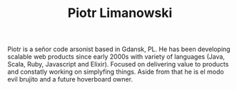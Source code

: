 #+TITLE: Piotr Limanowski
#+EMAIL: plimanowski+conf*at*protonmail.com

Piotr is a señor code arsonist based in Gdansk, PL. 
He has been developing scalable web products since early 2000s with variety of languages (Java, Scala, Ruby, Javascript and Elixir).
Focused on delivering value to products and constatly working on simplyfing things. 
Aside from that he is el modo evil brujito and a future hoverboard owner.
